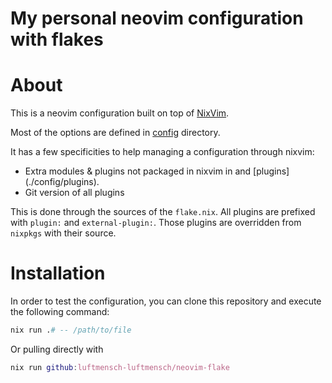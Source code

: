 #+OPTIONS: date:nil title:nil toc:nil author:nil
#+STARTUP: overview
* My personal neovim configuration with flakes
#+BEGIN_HTML
<div align="center">

  <!-- License -->
  <a href="https://github.com/luftmensch-luftmensch/neovim-flake/blob/master/LICENSE"
          ><img
              src="https://img.shields.io/badge/MIT-blue.svg?style=for-the-badge&color=red"
              alt="License"
      /></a>

  <!-- Repository Size -->
  <a href="https://github.com/luftmensch-luftmensch/neovim-flake/archive/refs/heads/master.zip"
          ><img
              src="https://img.shields.io/github/repo-size/luftmensch-luftmensch/neovim-flake?style=for-the-badge"
              alt="GitHub repository size"
      /></a>

  <!-- Last commit -->
  <a href="https://github.com/luftmensch-luftmensch/neovim-flake/commits/master"
          ><img
              src="https://img.shields.io/github/last-commit/luftmensch-luftmensch/neovim-flake?style=for-the-badge"
              alt="Last commit"
      /></a>
 <!-- Work on my machine -->
 <a href="https://img.shields.io/badge/WORKS%20ON-MY%20MACHINE-red?style=for-the-badge"
           ><img
             src="https://img.shields.io/badge/WORKS%20ON-MY%20MACHINE-red?style=for-the-badge"
             alt="Work on my machine"
      /></a>
</div>
#+END_HTML
* About
This is a neovim configuration built on top of [[https://github.com/pta2002/nixvim][NixVim]].

Most of the options are defined in [[file:config/][config]] directory.

It has a few specificities to help managing a configuration through nixvim:

- Extra modules & plugins not packaged in nixvim in and [plugins](./config/plugins).
- Git version of all plugins

This is done through the sources of the ~flake.nix~. All plugins are prefixed with ~plugin:~ and ~external-plugin:~.
Those plugins are overridden from ~nixpkgs~ with their source.
* Installation
In order to test the configuration, you can clone this repository and execute the following command:

#+begin_src nix
nix run .# -- /path/to/file
#+end_src

Or pulling directly with

#+begin_src nix
nix run github:luftmensch-luftmensch/neovim-flake
#+end_src
